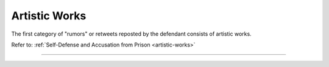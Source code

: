 **************
Artistic Works
**************

The first category of "rumors" or retweets reposted by the defendant consists of artistic works.

Refer to: :ref:`Self-Defense and Accusation from Prison <artistic-works>`

----------------------------------


 .. toctree::
    :maxdepth: 3

    evidence


 .. toctree::
    :maxdepth: 3

    analyses
